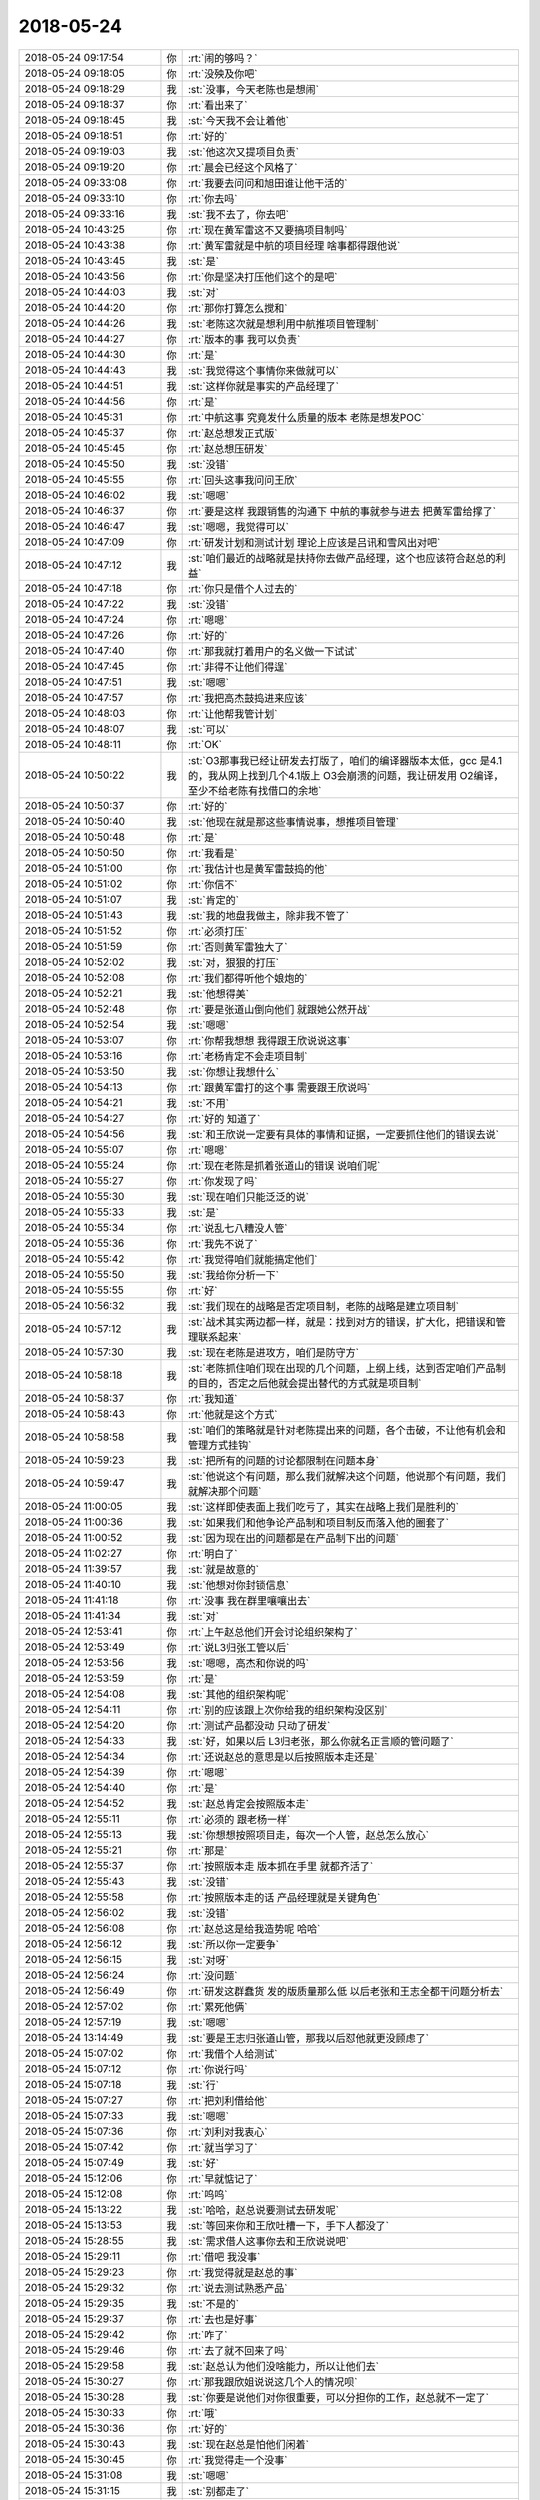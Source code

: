 2018-05-24
-------------

.. list-table::
   :widths: 25, 1, 60

   * - 2018-05-24 09:17:54
     - 你
     - :rt:`闹的够吗？`
   * - 2018-05-24 09:18:05
     - 你
     - :rt:`没殃及你吧`
   * - 2018-05-24 09:18:29
     - 我
     - :st:`没事，今天老陈也是想闹`
   * - 2018-05-24 09:18:37
     - 你
     - :rt:`看出来了`
   * - 2018-05-24 09:18:45
     - 我
     - :st:`今天我不会让着他`
   * - 2018-05-24 09:18:51
     - 你
     - :rt:`好的`
   * - 2018-05-24 09:19:03
     - 我
     - :st:`他这次又提项目负责`
   * - 2018-05-24 09:19:20
     - 你
     - :rt:`晨会已经这个风格了`
   * - 2018-05-24 09:33:08
     - 你
     - :rt:`我要去问问和旭田谁让他干活的`
   * - 2018-05-24 09:33:10
     - 你
     - :rt:`你去吗`
   * - 2018-05-24 09:33:16
     - 我
     - :st:`我不去了，你去吧`
   * - 2018-05-24 10:43:25
     - 你
     - :rt:`现在黄军雷这不又要搞项目制吗`
   * - 2018-05-24 10:43:38
     - 你
     - :rt:`黄军雷就是中航的项目经理 啥事都得跟他说`
   * - 2018-05-24 10:43:45
     - 我
     - :st:`是`
   * - 2018-05-24 10:43:56
     - 你
     - :rt:`你是坚决打压他们这个的是吧`
   * - 2018-05-24 10:44:03
     - 我
     - :st:`对`
   * - 2018-05-24 10:44:20
     - 你
     - :rt:`那你打算怎么搅和`
   * - 2018-05-24 10:44:26
     - 我
     - :st:`老陈这次就是想利用中航推项目管理制`
   * - 2018-05-24 10:44:27
     - 你
     - :rt:`版本的事 我可以负责`
   * - 2018-05-24 10:44:30
     - 你
     - :rt:`是`
   * - 2018-05-24 10:44:43
     - 我
     - :st:`我觉得这个事情你来做就可以`
   * - 2018-05-24 10:44:51
     - 我
     - :st:`这样你就是事实的产品经理了`
   * - 2018-05-24 10:44:56
     - 你
     - :rt:`是`
   * - 2018-05-24 10:45:31
     - 你
     - :rt:`中航这事 究竟发什么质量的版本  老陈是想发POC`
   * - 2018-05-24 10:45:37
     - 你
     - :rt:`赵总想发正式版`
   * - 2018-05-24 10:45:45
     - 你
     - :rt:`赵总想压研发`
   * - 2018-05-24 10:45:50
     - 我
     - :st:`没错`
   * - 2018-05-24 10:45:55
     - 你
     - :rt:`回头这事我问问王欣`
   * - 2018-05-24 10:46:02
     - 我
     - :st:`嗯嗯`
   * - 2018-05-24 10:46:37
     - 你
     - :rt:`要是这样 我跟销售的沟通下 中航的事就参与进去 把黄军雷给撑了`
   * - 2018-05-24 10:46:47
     - 我
     - :st:`嗯嗯，我觉得可以`
   * - 2018-05-24 10:47:09
     - 你
     - :rt:`研发计划和测试计划 理论上应该是吕讯和雪风出对吧`
   * - 2018-05-24 10:47:12
     - 我
     - :st:`咱们最近的战略就是扶持你去做产品经理，这个也应该符合赵总的利益`
   * - 2018-05-24 10:47:18
     - 你
     - :rt:`你只是借个人过去的`
   * - 2018-05-24 10:47:22
     - 我
     - :st:`没错`
   * - 2018-05-24 10:47:24
     - 你
     - :rt:`嗯嗯`
   * - 2018-05-24 10:47:26
     - 你
     - :rt:`好的`
   * - 2018-05-24 10:47:40
     - 你
     - :rt:`那我就打着用户的名义做一下试试`
   * - 2018-05-24 10:47:45
     - 你
     - :rt:`非得不让他们得逞`
   * - 2018-05-24 10:47:51
     - 我
     - :st:`嗯嗯`
   * - 2018-05-24 10:47:57
     - 你
     - :rt:`我把高杰鼓捣进来应该`
   * - 2018-05-24 10:48:03
     - 你
     - :rt:`让他帮我管计划`
   * - 2018-05-24 10:48:07
     - 我
     - :st:`可以`
   * - 2018-05-24 10:48:11
     - 你
     - :rt:`OK`
   * - 2018-05-24 10:50:22
     - 我
     - :st:`O3那事我已经让研发去打版了，咱们的编译器版本太低，gcc 是4.1的，我从网上找到几个4.1版上 O3会崩溃的问题，我让研发用 O2编译，至少不给老陈有找借口的余地`
   * - 2018-05-24 10:50:37
     - 你
     - :rt:`好的`
   * - 2018-05-24 10:50:40
     - 我
     - :st:`他现在就是那这些事情说事，想推项目管理`
   * - 2018-05-24 10:50:48
     - 你
     - :rt:`是`
   * - 2018-05-24 10:50:50
     - 你
     - :rt:`我看是`
   * - 2018-05-24 10:51:00
     - 你
     - :rt:`我估计也是黄军雷鼓捣的他`
   * - 2018-05-24 10:51:02
     - 你
     - :rt:`你信不`
   * - 2018-05-24 10:51:07
     - 我
     - :st:`肯定的`
   * - 2018-05-24 10:51:43
     - 我
     - :st:`我的地盘我做主，除非我不管了`
   * - 2018-05-24 10:51:52
     - 你
     - :rt:`必须打压`
   * - 2018-05-24 10:51:59
     - 你
     - :rt:`否则黄军雷独大了`
   * - 2018-05-24 10:52:02
     - 我
     - :st:`对，狠狠的打压`
   * - 2018-05-24 10:52:08
     - 你
     - :rt:`我们都得听他个娘炮的`
   * - 2018-05-24 10:52:21
     - 我
     - :st:`他想得美`
   * - 2018-05-24 10:52:48
     - 你
     - :rt:`要是张道山倒向他们 就跟她公然开战`
   * - 2018-05-24 10:52:54
     - 我
     - :st:`嗯嗯`
   * - 2018-05-24 10:53:07
     - 你
     - :rt:`你帮我想想 我得跟王欣说说这事`
   * - 2018-05-24 10:53:16
     - 你
     - :rt:`老杨肯定不会走项目制`
   * - 2018-05-24 10:53:50
     - 我
     - :st:`你想让我想什么`
   * - 2018-05-24 10:54:13
     - 你
     - :rt:`跟黄军雷打的这个事 需要跟王欣说吗`
   * - 2018-05-24 10:54:21
     - 我
     - :st:`不用`
   * - 2018-05-24 10:54:27
     - 你
     - :rt:`好的 知道了`
   * - 2018-05-24 10:54:56
     - 我
     - :st:`和王欣说一定要有具体的事情和证据，一定要抓住他们的错误去说`
   * - 2018-05-24 10:55:07
     - 你
     - :rt:`嗯嗯`
   * - 2018-05-24 10:55:24
     - 你
     - :rt:`现在老陈是抓着张道山的错误 说咱们呢`
   * - 2018-05-24 10:55:27
     - 你
     - :rt:`你发现了吗`
   * - 2018-05-24 10:55:30
     - 我
     - :st:`现在咱们只能泛泛的说`
   * - 2018-05-24 10:55:33
     - 我
     - :st:`是`
   * - 2018-05-24 10:55:34
     - 你
     - :rt:`说乱七八糟没人管`
   * - 2018-05-24 10:55:36
     - 你
     - :rt:`我先不说了`
   * - 2018-05-24 10:55:42
     - 你
     - :rt:`我觉得咱们就能搞定他们`
   * - 2018-05-24 10:55:50
     - 我
     - :st:`我给你分析一下`
   * - 2018-05-24 10:55:55
     - 你
     - :rt:`好`
   * - 2018-05-24 10:56:32
     - 我
     - :st:`我们现在的战略是否定项目制，老陈的战略是建立项目制`
   * - 2018-05-24 10:57:12
     - 我
     - :st:`战术其实两边都一样，就是：找到对方的错误，扩大化，把错误和管理联系起来`
   * - 2018-05-24 10:57:30
     - 我
     - :st:`现在老陈是进攻方，咱们是防守方`
   * - 2018-05-24 10:58:18
     - 我
     - :st:`老陈抓住咱们现在出现的几个问题，上纲上线，达到否定咱们产品制的目的，否定之后他就会提出替代的方式就是项目制`
   * - 2018-05-24 10:58:37
     - 你
     - :rt:`我知道`
   * - 2018-05-24 10:58:43
     - 你
     - :rt:`他就是这个方式`
   * - 2018-05-24 10:58:58
     - 我
     - :st:`咱们的策略就是针对老陈提出来的问题，各个击破，不让他有机会和管理方式挂钩`
   * - 2018-05-24 10:59:23
     - 我
     - :st:`把所有的问题的讨论都限制在问题本身`
   * - 2018-05-24 10:59:47
     - 我
     - :st:`他说这个有问题，那么我们就解决这个问题，他说那个有问题，我们就解决那个问题`
   * - 2018-05-24 11:00:05
     - 我
     - :st:`这样即使表面上我们吃亏了，其实在战略上我们是胜利的`
   * - 2018-05-24 11:00:36
     - 我
     - :st:`如果我们和他争论产品制和项目制反而落入他的圈套了`
   * - 2018-05-24 11:00:52
     - 我
     - :st:`因为现在出的问题都是在产品制下出的问题`
   * - 2018-05-24 11:02:27
     - 你
     - :rt:`明白了`
   * - 2018-05-24 11:39:57
     - 我
     - :st:`就是故意的`
   * - 2018-05-24 11:40:10
     - 我
     - :st:`他想对你封锁信息`
   * - 2018-05-24 11:41:18
     - 你
     - :rt:`没事 我在群里嚷嚷出去`
   * - 2018-05-24 11:41:34
     - 我
     - :st:`对`
   * - 2018-05-24 12:53:41
     - 你
     - :rt:`上午赵总他们开会讨论组织架构了`
   * - 2018-05-24 12:53:49
     - 你
     - :rt:`说L3归张工管以后`
   * - 2018-05-24 12:53:56
     - 我
     - :st:`嗯嗯，高杰和你说的吗`
   * - 2018-05-24 12:53:59
     - 你
     - :rt:`是`
   * - 2018-05-24 12:54:08
     - 我
     - :st:`其他的组织架构呢`
   * - 2018-05-24 12:54:11
     - 你
     - :rt:`别的应该跟上次你给我的组织架构没区别`
   * - 2018-05-24 12:54:20
     - 你
     - :rt:`测试产品都没动 只动了研发`
   * - 2018-05-24 12:54:33
     - 我
     - :st:`好，如果以后 L3归老张，那么你就名正言顺的管问题了`
   * - 2018-05-24 12:54:34
     - 你
     - :rt:`还说赵总的意思是以后按照版本走还是`
   * - 2018-05-24 12:54:39
     - 你
     - :rt:`嗯嗯`
   * - 2018-05-24 12:54:40
     - 你
     - :rt:`是`
   * - 2018-05-24 12:54:52
     - 我
     - :st:`赵总肯定会按照版本走`
   * - 2018-05-24 12:55:11
     - 你
     - :rt:`必须的 跟老杨一样`
   * - 2018-05-24 12:55:13
     - 我
     - :st:`你想想按照项目走，每次一个人管，赵总怎么放心`
   * - 2018-05-24 12:55:21
     - 你
     - :rt:`那是`
   * - 2018-05-24 12:55:37
     - 你
     - :rt:`按照版本走 版本抓在手里 就都齐活了`
   * - 2018-05-24 12:55:43
     - 我
     - :st:`没错`
   * - 2018-05-24 12:55:58
     - 你
     - :rt:`按照版本走的话 产品经理就是关键角色`
   * - 2018-05-24 12:56:02
     - 我
     - :st:`没错`
   * - 2018-05-24 12:56:08
     - 你
     - :rt:`赵总这是给我造势呢 哈哈`
   * - 2018-05-24 12:56:12
     - 我
     - :st:`所以你一定要争`
   * - 2018-05-24 12:56:15
     - 我
     - :st:`对呀`
   * - 2018-05-24 12:56:24
     - 你
     - :rt:`没问题`
   * - 2018-05-24 12:56:49
     - 你
     - :rt:`研发这群蠢货 发的版质量那么低 以后老张和王志全都干问题分析去`
   * - 2018-05-24 12:57:02
     - 你
     - :rt:`累死他俩`
   * - 2018-05-24 12:57:19
     - 我
     - :st:`嗯嗯`
   * - 2018-05-24 13:14:49
     - 我
     - :st:`要是王志归张道山管，那我以后怼他就更没顾虑了`
   * - 2018-05-24 15:07:02
     - 你
     - :rt:`我借个人给测试`
   * - 2018-05-24 15:07:12
     - 你
     - :rt:`你说行吗`
   * - 2018-05-24 15:07:18
     - 我
     - :st:`行`
   * - 2018-05-24 15:07:27
     - 你
     - :rt:`把刘利借给他`
   * - 2018-05-24 15:07:33
     - 我
     - :st:`嗯嗯`
   * - 2018-05-24 15:07:36
     - 你
     - :rt:`刘利对我衷心`
   * - 2018-05-24 15:07:42
     - 你
     - :rt:`就当学习了`
   * - 2018-05-24 15:07:49
     - 我
     - :st:`好`
   * - 2018-05-24 15:12:06
     - 你
     - :rt:`早就惦记了`
   * - 2018-05-24 15:12:08
     - 你
     - :rt:`呜呜`
   * - 2018-05-24 15:13:22
     - 我
     - :st:`哈哈，赵总说要测试去研发呢`
   * - 2018-05-24 15:13:53
     - 我
     - :st:`等回来你和王欣吐槽一下，手下人都没了`
   * - 2018-05-24 15:28:55
     - 我
     - :st:`需求借人这事你去和王欣说说吧`
   * - 2018-05-24 15:29:11
     - 你
     - :rt:`借吧  我没事`
   * - 2018-05-24 15:29:23
     - 你
     - :rt:`我觉得就是赵总的事`
   * - 2018-05-24 15:29:32
     - 你
     - :rt:`说去测试熟悉产品`
   * - 2018-05-24 15:29:35
     - 我
     - :st:`不是的`
   * - 2018-05-24 15:29:37
     - 你
     - :rt:`去也是好事`
   * - 2018-05-24 15:29:42
     - 你
     - :rt:`咋了`
   * - 2018-05-24 15:29:46
     - 你
     - :rt:`去了就不回来了吗`
   * - 2018-05-24 15:29:58
     - 我
     - :st:`赵总认为他们没啥能力，所以让他们去`
   * - 2018-05-24 15:30:27
     - 你
     - :rt:`那我跟欣姐说说这几个人的情况呗`
   * - 2018-05-24 15:30:28
     - 我
     - :st:`你要是说他们对你很重要，可以分担你的工作，赵总就不一定了`
   * - 2018-05-24 15:30:33
     - 你
     - :rt:`哦`
   * - 2018-05-24 15:30:36
     - 你
     - :rt:`好的`
   * - 2018-05-24 15:30:43
     - 我
     - :st:`现在赵总是怕他们闲着`
   * - 2018-05-24 15:30:45
     - 你
     - :rt:`我觉得走一个没事`
   * - 2018-05-24 15:31:08
     - 我
     - :st:`嗯嗯`
   * - 2018-05-24 15:31:15
     - 我
     - :st:`别都走了`
   * - 2018-05-24 17:24:05
     - 你
     - :rt:`欣姐说 布局这么多 看我的想法`
   * - 2018-05-24 17:24:12
     - 你
     - :rt:`就说我要不要走`
   * - 2018-05-24 17:24:22
     - 我
     - :st:`哈哈，果然`
   * - 2018-05-24 17:24:29
     - 我
     - :st:`现在反而是咱们主动了`
   * - 2018-05-24 17:24:32
     - 你
     - :rt:`然后他说 他知道我在找 估计现在都有普了`
   * - 2018-05-24 17:24:37
     - 你
     - :rt:`我就说 是`
   * - 2018-05-24 17:24:45
     - 你
     - :rt:`而且我撒谎说我有offer了`
   * - 2018-05-24 17:24:51
     - 你
     - :rt:`然后说为啥离职`
   * - 2018-05-24 17:25:09
     - 你
     - :rt:`她说 估计就是干的不爽 还有有更好的平台`
   * - 2018-05-24 17:25:17
     - 你
     - :rt:`我说干的不爽 薪资`
   * - 2018-05-24 17:25:23
     - 我
     - :st:`嗯嗯`
   * - 2018-05-24 17:25:29
     - 你
     - :rt:`我那个去不去还在犹豫`
   * - 2018-05-24 17:25:37
     - 你
     - :rt:`她说薪资多少 我说13`
   * - 2018-05-24 17:25:49
     - 你
     - :rt:`然后就问我现在多少`
   * - 2018-05-24 17:25:55
     - 你
     - :rt:`我都告诉他了`
   * - 2018-05-24 17:25:58
     - 我
     - :st:`嗯嗯`
   * - 2018-05-24 17:26:11
     - 你
     - :rt:`细节很多 我又得装可怜`
   * - 2018-05-24 17:26:14
     - 你
     - :rt:`我就不说了`
   * - 2018-05-24 17:26:16
     - 我
     - :st:`嗯嗯`
   * - 2018-05-24 17:26:22
     - 你
     - :rt:`结论就是 欣姐说他去跟赵总说`
   * - 2018-05-24 17:26:31
     - 你
     - :rt:`说努努力`
   * - 2018-05-24 17:26:38
     - 我
     - :st:`哈哈，这应该就是赵总授意的`
   * - 2018-05-24 17:26:42
     - 你
     - :rt:`结果不知道是什么 但是要努力`
   * - 2018-05-24 17:26:49
     - 我
     - :st:`看样子赵总确实要培养你了`
   * - 2018-05-24 17:26:58
     - 你
     - :rt:`她说你不跟王总说嘛`
   * - 2018-05-24 17:27:01
     - 我
     - :st:`都已经开始谈薪资了`
   * - 2018-05-24 17:27:07
     - 你
     - :rt:`我就把王总从头到尾的事说了`
   * - 2018-05-24 17:27:13
     - 我
     - :st:`嗯嗯`
   * - 2018-05-24 17:27:21
     - 你
     - :rt:`后来她说王总这不是说白话吗`
   * - 2018-05-24 17:27:25
     - 你
     - :rt:`也没有下文`
   * - 2018-05-24 17:27:28
     - 我
     - :st:`哈哈`
   * - 2018-05-24 17:27:31
     - 你
     - :rt:`我说我没指着他兑现`
   * - 2018-05-24 17:27:41
     - 你
     - :rt:`然后欣姐说 这事不能透漏太多`
   * - 2018-05-24 17:27:47
     - 你
     - :rt:`我说我肯定不说`
   * - 2018-05-24 17:27:55
     - 你
     - :rt:`我还说 我不想离开公司`
   * - 2018-05-24 17:28:08
     - 你
     - :rt:`就是薪资这块压力很大 我婆婆 我妈妈`
   * - 2018-05-24 17:28:24
     - 你
     - :rt:`我老公整天磨叨我让我换工作`
   * - 2018-05-24 17:28:36
     - 你
     - :rt:`装了很多可怜`
   * - 2018-05-24 17:28:39
     - 我
     - :st:`嗯嗯`
   * - 2018-05-24 17:28:48
     - 你
     - :rt:`然后她说  他去努力 走走别的通道`
   * - 2018-05-24 17:28:55
     - 你
     - :rt:`到时候把结果告诉我`
   * - 2018-05-24 17:29:02
     - 你
     - :rt:`不管怎么杨`
   * - 2018-05-24 17:29:06
     - 你
     - :rt:`怎么样`
   * - 2018-05-24 17:29:12
     - 你
     - :rt:`我说行`
   * - 2018-05-24 17:31:45
     - 你
     - :rt:`我接着说`
   * - 2018-05-24 17:32:16
     - 我
     - :st:`接着说`
   * - 2018-05-24 17:32:18
     - 你
     - :rt:`我当时吓坏了`
   * - 2018-05-24 17:32:25
     - 你
     - :rt:`我还犹豫要不要说`
   * - 2018-05-24 17:32:35
     - 你
     - :rt:`我还说 你怎么跟王欣说了 还没通知我`
   * - 2018-05-24 17:32:43
     - 我
     - :st:`哈哈`
   * - 2018-05-24 17:32:51
     - 你
     - :rt:`王欣也跟我说 赵总对我很满意`
   * - 2018-05-24 17:32:56
     - 我
     - :st:`哈哈`
   * - 2018-05-24 17:33:07
     - 你
     - :rt:`做这么多调整都是为了布局 把我放在那个位置`
   * - 2018-05-24 17:33:13
     - 你
     - :rt:`所以担心我的异动问题`
   * - 2018-05-24 17:33:20
     - 你
     - :rt:`我就说了薪资这事`
   * - 2018-05-24 17:33:24
     - 我
     - :st:`嗯嗯`
   * - 2018-05-24 17:33:48
     - 我
     - :st:`简直了，王欣就是按照咱们的剧本演`
   * - 2018-05-24 17:33:54
     - 你
     - :rt:`是呢`
   * - 2018-05-24 17:33:56
     - 我
     - :st:`配合的天衣无缝呀`
   * - 2018-05-24 17:33:59
     - 你
     - :rt:`我都觉得很意外`
   * - 2018-05-24 17:34:09
     - 你
     - :rt:`欣姐说他会帮我争取的`
   * - 2018-05-24 17:34:17
     - 我
     - :st:`看样子赵总对你的需求更大`
   * - 2018-05-24 17:34:27
     - 我
     - :st:`你接着说，我去开会，手机陪你`
   * - 2018-05-24 17:34:31
     - 你
     - :rt:`好的`
   * - 2018-05-24 17:34:37
     - 你
     - :rt:`我要上厕所 我也得开会`
   * - 2018-05-24 17:34:40
     - 你
     - :rt:`你先开会去吧`
   * - 2018-05-24 17:34:47
     - 我
     - :st:`嗯嗯`
   * - 2018-05-24 18:04:00
     - 你
     - .. image:: images/224639.jpg
          :width: 100px
   * - 2018-05-24 18:06:22
     - 我
     - :st:`接着说`
   * - 2018-05-24 18:06:37
     - 我
     - :st:`幸亏我之前和你说了咱们的策略`
   * - 2018-05-24 18:06:51
     - 我
     - :st:`不然王欣找你你还不得蒙了`
   * - 2018-05-24 18:07:04
     - 你
     - :rt:`是呢`
   * - 2018-05-24 18:07:09
     - 你
     - :rt:`不要太好`
   * - 2018-05-24 18:07:13
     - 我
     - :st:`这次太漂亮了`
   * - 2018-05-24 18:07:16
     - 你
     - :rt:`是`
   * - 2018-05-24 18:07:32
     - 我
     - :st:`咱们这次是规则制定者`
   * - 2018-05-24 18:07:37
     - 你
     - :rt:`是`
   * - 2018-05-24 18:07:42
     - 我
     - :st:`连赵总都按照咱们的剧本走`
   * - 2018-05-24 18:07:46
     - 你
     - :rt:`是的`
   * - 2018-05-24 18:07:49
     - 我
     - :st:`太开心了`
   * - 2018-05-24 18:07:52
     - 你
     - :rt:`shi`
   * - 2018-05-24 18:08:05
     - 我
     - :st:`这次谋事太成功了`
   * - 2018-05-24 18:08:12
     - 你
     - :rt:`是`
   * - 2018-05-24 18:08:16
     - 你
     - :rt:`太成功了`
   * - 2018-05-24 18:08:48
     - 我
     - :st:`本来还以为需要我去推动一下，没想到赵总已经等不及了`
   * - 2018-05-24 18:08:53
     - 你
     - :rt:`是呢`
   * - 2018-05-24 18:09:00
     - 你
     - :rt:`是不是很开心`
   * - 2018-05-24 18:09:03
     - 你
     - :rt:`太开心了`
   * - 2018-05-24 18:09:05
     - 我
     - :st:`不得不说，你的命简直太好了`
   * - 2018-05-24 18:09:08
     - 你
     - :rt:`哈哈`
   * - 2018-05-24 18:09:12
     - 你
     - :rt:`哈哈`
   * - 2018-05-24 18:09:14
     - 我
     - :st:`真的是心想事成`
   * - 2018-05-24 18:09:19
     - 你
     - :rt:`而且王欣也告诉我让我保密了`
   * - 2018-05-24 18:09:29
     - 我
     - :st:`而且这次一点都没有浪费`
   * - 2018-05-24 18:09:34
     - 你
     - :rt:`一个人的话 赵总应该能争取下来 你说呢`
   * - 2018-05-24 18:09:39
     - 我
     - :st:`一分不多一分不少`
   * - 2018-05-24 18:09:41
     - 你
     - :rt:`是`
   * - 2018-05-24 18:09:44
     - 我
     - :st:`肯定的`
   * - 2018-05-24 18:09:45
     - 你
     - :rt:`刚刚好`
   * - 2018-05-24 18:09:57
     - 我
     - :st:`周末你来加班吧，我也来`
   * - 2018-05-24 18:09:58
     - 你
     - :rt:`我太开心了`
   * - 2018-05-24 18:10:03
     - 我
     - :st:`咱俩好好庆祝一下`
   * - 2018-05-24 18:10:06
     - 你
     - :rt:`行`
   * - 2018-05-24 18:10:16
     - 我
     - :st:`太开心啦`
   * - 2018-05-24 18:10:51
     - 你
     - :rt:`你说欣姐不会跟我要offer吧`
   * - 2018-05-24 18:10:56
     - 我
     - :st:`不会的`
   * - 2018-05-24 18:11:09
     - 你
     - :rt:`对了 我看咱们部门应该也要裁员了`
   * - 2018-05-24 18:11:16
     - 你
     - :rt:`今天王欣找我说了好多事`
   * - 2018-05-24 18:11:30
     - 你
     - :rt:`问我产品组的人 表现都怎么杨`
   * - 2018-05-24 18:11:32
     - 你
     - :rt:`样`
   * - 2018-05-24 18:11:33
     - 我
     - :st:`如果他找你要，你就说你已经打电话拒绝了，太开心`
   * - 2018-05-24 18:11:38
     - 你
     - :rt:`马姐啥的`
   * - 2018-05-24 18:11:46
     - 我
     - :st:`嗯嗯`
   * - 2018-05-24 18:11:50
     - 你
     - :rt:`好的`
   * - 2018-05-24 18:12:14
     - 我
     - :st:`王欣和你说这些已经是把你当成自己人了`
   * - 2018-05-24 18:12:20
     - 你
     - :rt:`是呢`
   * - 2018-05-24 18:12:31
     - 你
     - :rt:`我说马姐要是安排去测试 估计就会辞职了`
   * - 2018-05-24 18:12:39
     - 你
     - :rt:`欣姐就说 那就走`
   * - 2018-05-24 18:13:31
     - 我
     - :st:`嗯嗯`
   * - 2018-05-24 18:16:23
     - 你
     - :rt:`我真是太开心了老王`
   * - 2018-05-24 18:16:32
     - 我
     - :st:`是`
   * - 2018-05-24 18:16:35
     - 我
     - :st:`我也特别开心`
   * - 2018-05-24 18:16:44
     - 我
     - :st:`这事你先不要和东东讲`
   * - 2018-05-24 18:16:48
     - 我
     - :st:`也别告诉李杰`
   * - 2018-05-24 18:17:28
     - 你
     - :rt:`为啥`
   * - 2018-05-24 18:17:47
     - 我
     - :st:`先稳稳`
   * - 2018-05-24 18:18:00
     - 你
     - :rt:`我说了已经`
   * - 2018-05-24 18:18:06
     - 我
     - :st:`这事只是刚开始，后面还有很多变数`
   * - 2018-05-24 18:18:11
     - 我
     - :st:`好吧`
   * - 2018-05-24 18:18:12
     - 你
     - :rt:`微信上说的，跟东东说的`
   * - 2018-05-24 18:18:20
     - 你
     - :rt:`李杰没说`
   * - 2018-05-24 18:18:26
     - 我
     - :st:`那就先这样，别透露更多的信息`
   * - 2018-05-24 18:18:49
     - 你
     - :rt:`东东也不行吗`
   * - 2018-05-24 18:18:55
     - 我
     - :st:`不行`
   * - 2018-05-24 18:19:00
     - 你
     - :rt:`我想跟他说领导要用我了`
   * - 2018-05-24 18:19:12
     - 我
     - :st:`不一定好`
   * - 2018-05-24 18:19:27
     - 我
     - :st:`你先容我点时间想想`
   * - 2018-05-24 18:19:31
     - 我
     - :st:`我需要推演一下`
   * - 2018-05-24 18:19:50
     - 你
     - :rt:`王欣最近这些动作，我都跟他说，他已经同意我留下`
   * - 2018-05-24 18:19:55
     - 我
     - :st:`因为你之前的行为把他们的胃口吊的很高了`
   * - 2018-05-24 18:20:08
     - 我
     - :st:`嗯嗯，我先想想`
   * - 2018-05-24 18:20:13
     - 你
     - :rt:`他说我总是很冲动的做事，当初找工作也是拉都拉不住我`
   * - 2018-05-24 18:20:16
     - 你
     - :rt:`好的`
   * - 2018-05-24 18:20:24
     - 我
     - :st:`对，我也是怕你冲动`
   * - 2018-05-24 18:20:43
     - 我
     - :st:`今天你已经和东东说过的，细节部分你还可以跟他说`
   * - 2018-05-24 18:22:42
     - 我
     - :st:`但是关于后面这些道理以及暗地里这些事情先不要说，我怕你说不圆，被东东发现我帮你`
   * - 2018-05-24 18:24:42
     - 我
     - :st:`亲，你去哪了，我今天需要早点走`
   * - 2018-05-24 18:25:23
     - 你
     - :rt:`你坐我的车吗想`
   * - 2018-05-24 18:25:51
     - 你
     - :rt:`知道了`
   * - 2018-05-24 18:25:55
     - 我
     - :st:`想呀，可是。。。。，不想惹你不开心`
   * - 2018-05-24 18:26:06
     - 你
     - :rt:`现在你没参与过 所以我不会说漏嘴的`
   * - 2018-05-24 18:26:15
     - 你
     - :rt:`啥叫惹我不开心`
   * - 2018-05-24 18:26:17
     - 我
     - :st:`嗯嗯`
   * - 2018-05-24 18:26:25
     - 我
     - :st:`我和丽莹一起走`
   * - 2018-05-24 18:26:30
     - 你
     - :rt:`哦`
   * - 2018-05-24 18:26:33
     - 你
     - :rt:`你走吧`
   * - 2018-05-24 18:26:41
     - 我
     - :st:`别不开心呀`
   * - 2018-05-24 18:26:43
     - 你
     - :rt:`你走呗`
   * - 2018-05-24 18:26:58
     - 你
     - :rt:`没事 你走吧`
   * - 2018-05-24 18:32:27
     - 我
     - :st:`我先走了`
   * - 2018-05-24 18:32:31
     - 你
     - :rt:`拜拜`